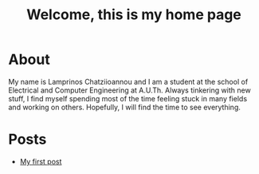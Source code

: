 #+title: Welcome, this is my home page
#+OPTIONS: toc:nil

* About
My name is Lamprinos Chatziioannou and I am a student at the school of
Electrical and Computer Engineering at A.U.Th. Always tinkering with new stuff, I
find myself spending most of the time feeling stuck in many fields and working
on others. Hopefully, I will find the time to see everything.

* Posts
- [[file:firstpost.org][My first post]]
